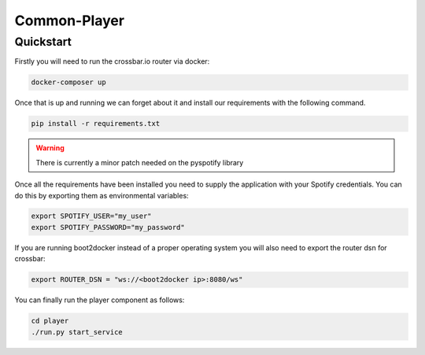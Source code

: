 Common-Player
=============

Quickstart
----------

Firstly you will need to run the crossbar.io router via docker:

.. code-block:: bash

    docker-composer up

Once that is up and running we can forget about it and install our requirements
with the following command.

.. code-block:: bash

    pip install -r requirements.txt


.. warning::
    There is currently a minor patch needed on the pyspotify library


Once all the requirements have been installed you need to supply the
application with your Spotify credentials. You can do this by exporting them as
environmental variables:

.. code-block:: bash

    export SPOTIFY_USER="my_user"
    export SPOTIFY_PASSWORD="my_password"

If you are running boot2docker instead of a proper operating system you will
also need to export the router dsn for crossbar:

.. code-block:: bash

    export ROUTER_DSN = "ws://<boot2docker ip>:8080/ws"


You can finally run the player component as follows:

.. code-block:: bash

    cd player
    ./run.py start_service

